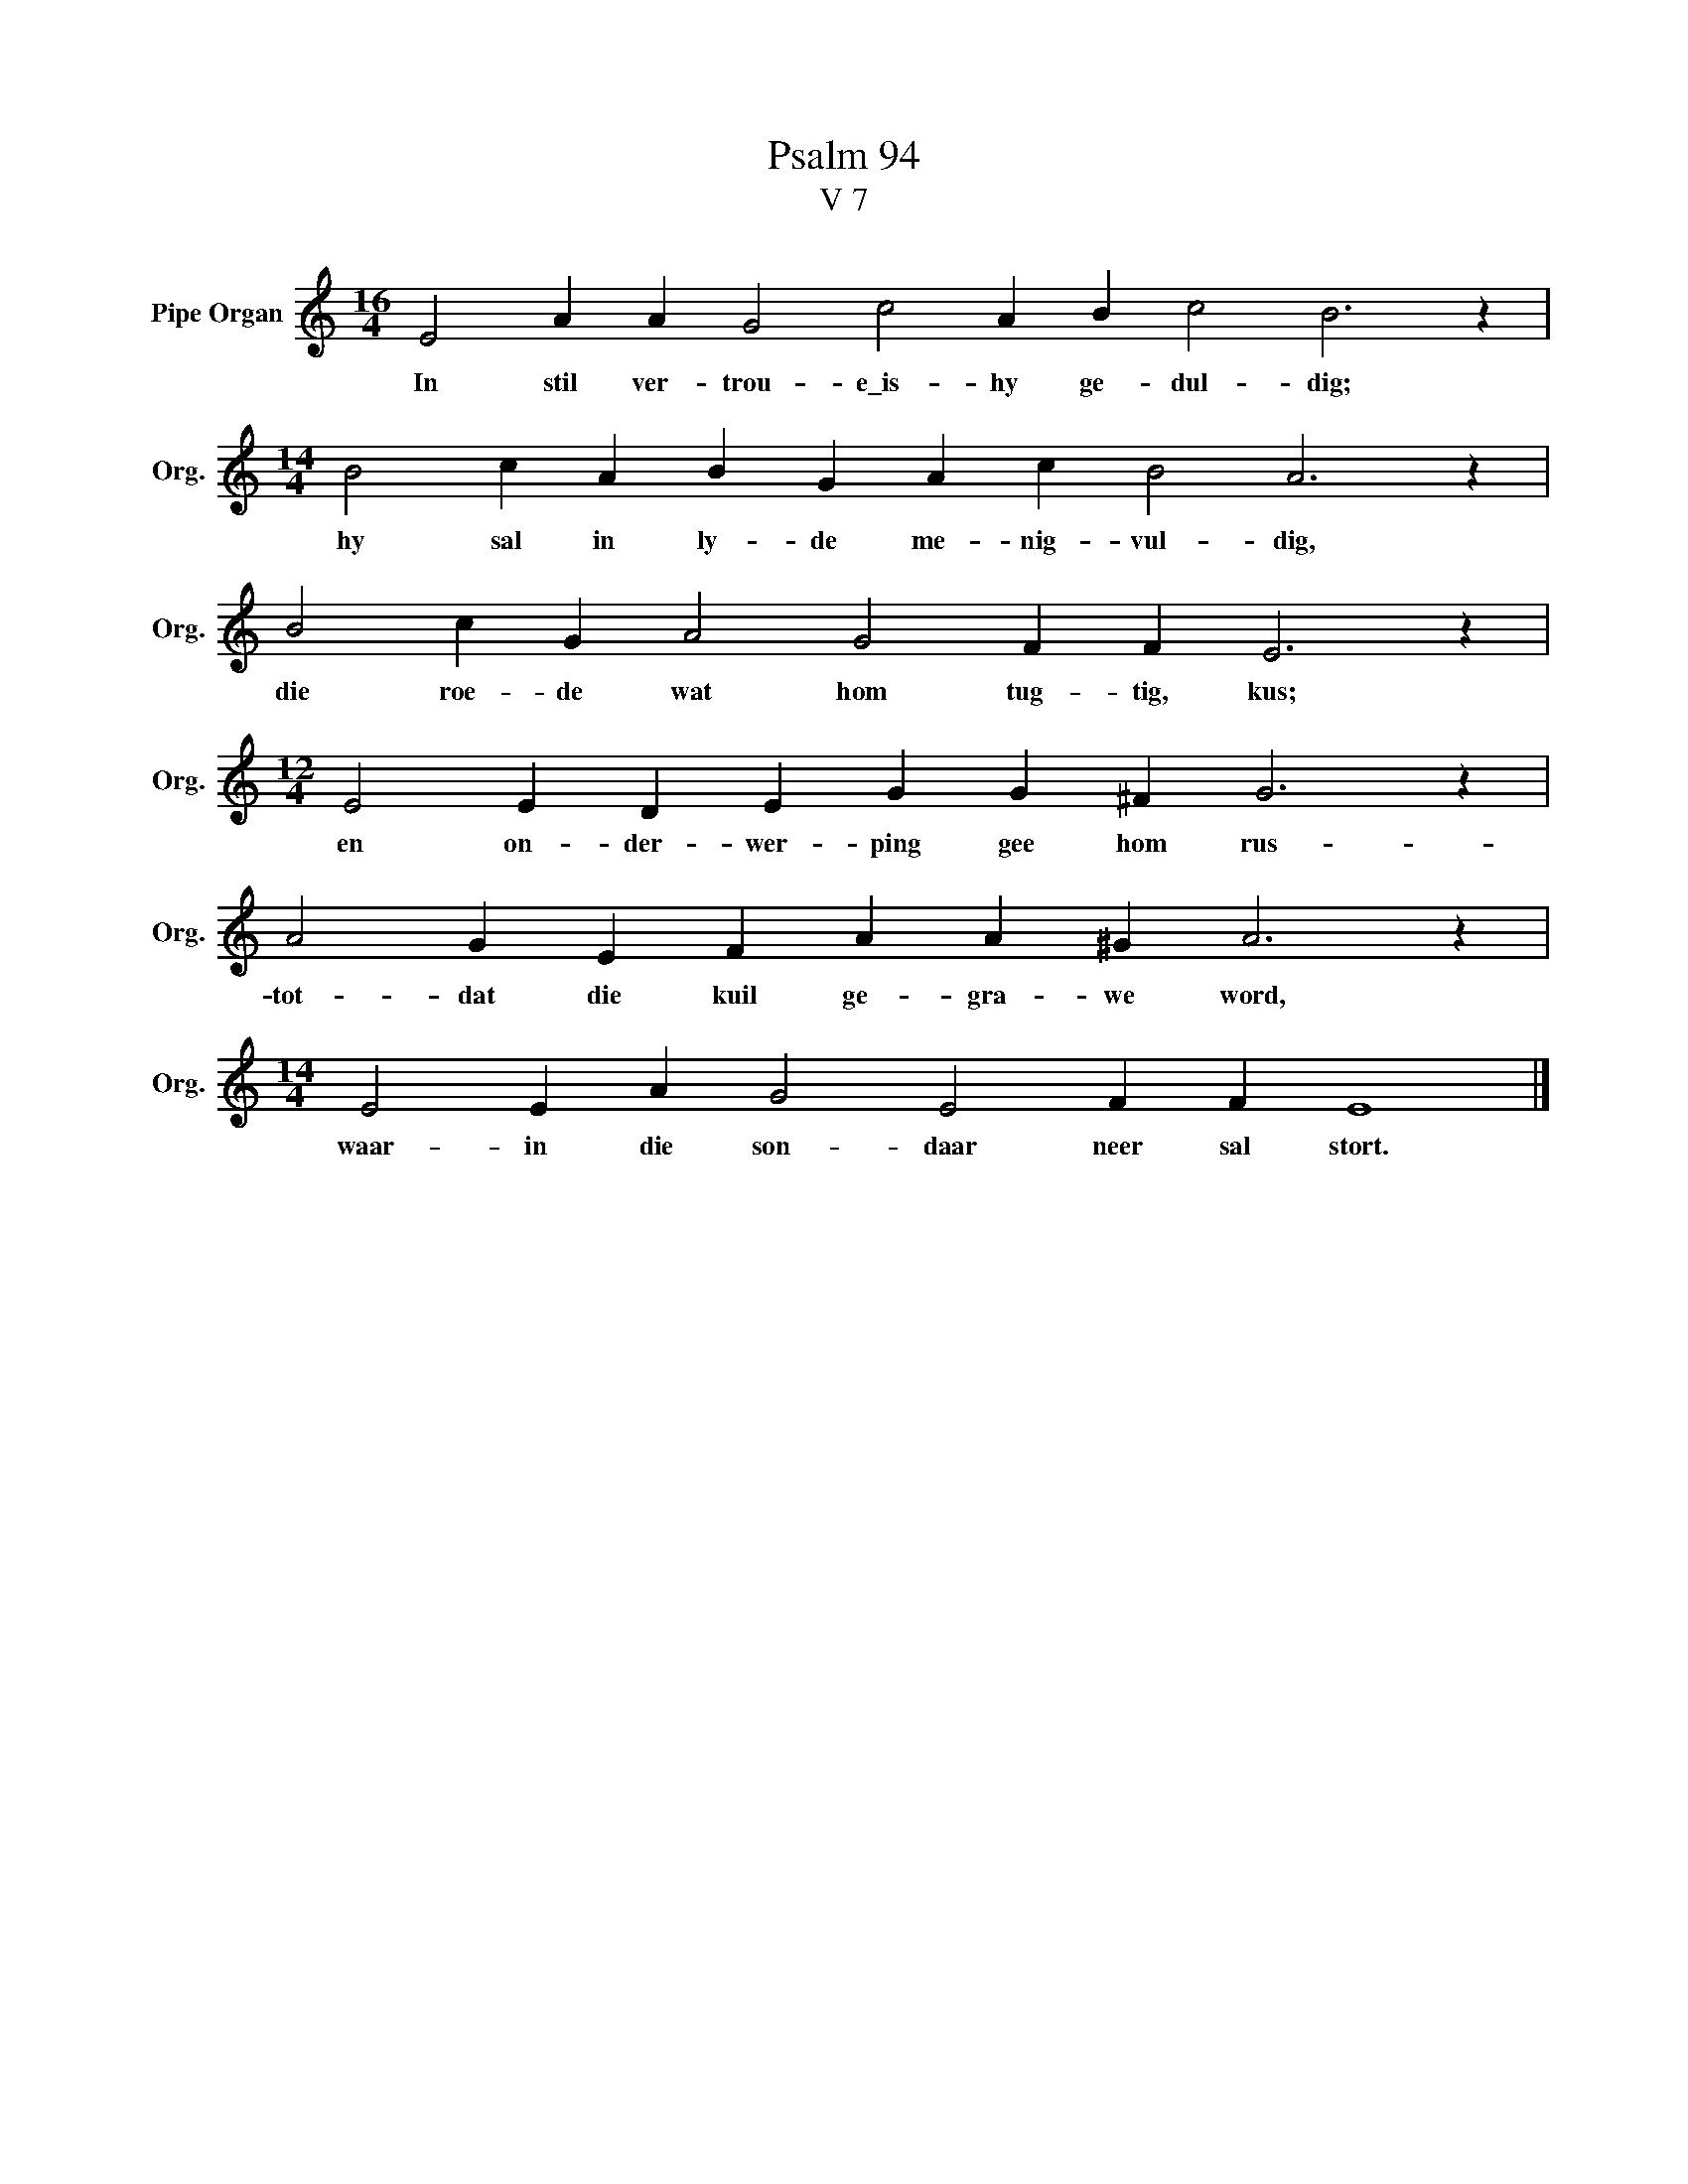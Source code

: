 X:1
T:Psalm 94
T:V 7
L:1/4
M:16/4
I:linebreak $
K:C
V:1 treble nm="Pipe Organ" snm="Org."
V:1
 E2 A A G2 c2 A B c2 B3 z |$[M:14/4] B2 c A B G A c B2 A3 z |$ B2 c G A2 G2 F F E3 z |$ %3
w: In stil ver- trou- e\_is- hy ge- dul- dig;|hy sal in ly- de me- nig- vul- dig,|die roe- de wat hom tug- tig, kus;|
[M:12/4] E2 E D E G G ^F G3 z |$ A2 G E F A A ^G A3 z |$[M:14/4] E2 E A G2 E2 F F E4 |] %6
w: en on- der- wer- ping gee hom rus-|tot- dat die kuil ge- gra- we word,|waar- in die son- daar neer sal stort.|

